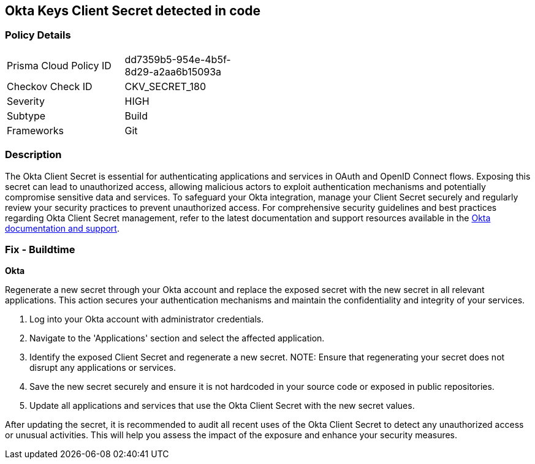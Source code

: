 == Okta Keys Client Secret detected in code


=== Policy Details

[width=45%]
[cols="1,1"]
|===
|Prisma Cloud Policy ID
|dd7359b5-954e-4b5f-8d29-a2aa6b15093a

|Checkov Check ID
|CKV_SECRET_180

|Severity
|HIGH

|Subtype
|Build

|Frameworks
|Git

|===


=== Description

The Okta Client Secret is essential for authenticating applications and services in OAuth and OpenID Connect flows. Exposing this secret can lead to unauthorized access, allowing malicious actors to exploit authentication mechanisms and potentially compromise sensitive data and services. To safeguard your Okta integration, manage your Client Secret securely and regularly review your security practices to prevent unauthorized access.
For comprehensive security guidelines and best practices regarding Okta Client Secret management, refer to the latest documentation and support resources available in the https://developer.okta.com/docs/guides/implement-oauth-for-okta/main/[Okta documentation and support].

=== Fix - Buildtime

*Okta*

Regenerate a new secret through your Okta account and replace the exposed secret with the new secret in all relevant applications. This action secures your authentication mechanisms and maintain the confidentiality and integrity of your services.

1. Log into your Okta account with administrator credentials.

2. Navigate to the 'Applications' section and select the affected application.

3. Identify the exposed Client Secret and regenerate a new secret.
NOTE: Ensure that regenerating your secret does not disrupt any applications or services.

4. Save the new secret securely and ensure it is not hardcoded in your source code or exposed in public repositories.

5. Update all applications and services that use the Okta Client Secret with the new secret values.

After updating the secret, it is recommended to audit all recent uses of the Okta Client Secret to detect any unauthorized access or unusual activities. This will help you assess the impact of the exposure and enhance your security measures.
